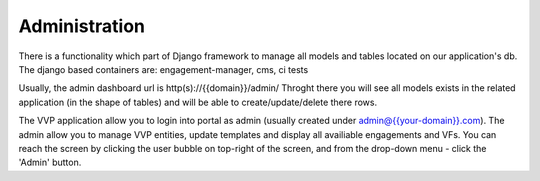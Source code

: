 .. This work is licensed under a Creative Commons Attribution 4.0 International License.
.. http://creativecommons.org/licenses/by/4.0


Administration
--------------
There is a functionality which part of Django framework to manage all models and tables located on our application's db.
The django based containers are: engagement-manager, cms, ci tests

Usually, the admin dashboard url is http(s)://{{domain}}/admin/
Throght there you will see all models exists in the related application (in the shape of tables) and will be able to create/update/delete there rows.


The VVP application allow you to login into portal as admin (usually created under admin@{{your-domain}}.com). The admin allow you to manage VVP entities, update templates and display all availiable engagements and VFs.
You can reach the screen by clicking the user bubble on top-right of the screen, and from the drop-down menu - click the 'Admin' button.
